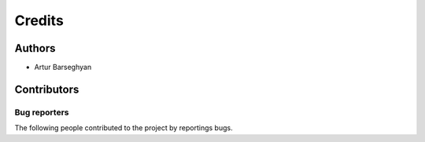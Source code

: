Credits
======================
Authors
----------------------
- Artur Barseghyan

Contributors
----------------------

Bug reporters
~~~~~~~~~~~~~~~~~~~~~~
The following people contributed to the project by reportings bugs.

